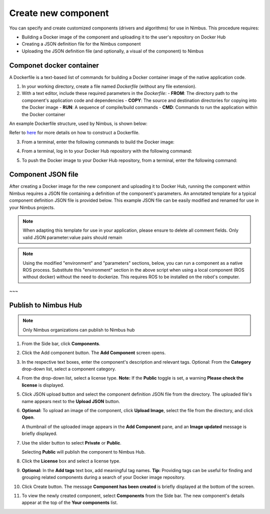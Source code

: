 .. _`Create new component`:

Create new component
======================

.. _`Nimbus`: index.md
.. _`Create new component`:


You can specify and create customized components (drivers and algorithms) for use in Nimbus. This procedure requires:

- Building a Docker image of the component and uploading it to the user's repository on Docker Hub
- Creating a JSON definition file for the Nimbus component
- Uploading the JSON definition file (and optionally, a visual of the component) to Nimbus


Componet docker container
------------------

A Dockerfile is a text-based list of commands for building a Docker container image of the native application code.

1. In your working directory, create a file named `Dockerfile` (without any file extension).

2. With a text editor, include these required parameters in the `Dockerfile`:
   - **FROM**: The directory path to the component's application code and dependencies
   - **COPY**: The source and destination directories for copying into the Docker image
   - **RUN**: A sequence of compile/build commands
   - **CMD**: Commands to run the application within the Docker container

An example Dockerfile structure, used by Nimbus, is shown below:

.. code-block:: bash
   :linenos:

   FROM ros:melodic
   COPY ./cogniteam_exploration cogniteam_exploration_ws/src/cogniteam_exploration
   COPY entrypoint.sh /entrypoint.sh
   RUN chmod +x /entrypoint.sh
   ENTRYPOINT [ "/entrypoint.sh" ]
   RUN apt-get update && apt-get install ros-melodic-angles -y && \
       apt-get install ros-melodic-image-geometry -y && \
       apt-get install ros-melodic-tf2 -y  && apt-get install ros-melodic-tf -y && \
       apt-get install ros-melodic-image-transport-plugins -y && \
       apt-get install ros-melodic-image-transport -y && \
       apt-get install ros-melodic-move-base-msgs -y && \
       apt-get install ros-melodic-actionlib-msgs && \
       apt-get install ros-melodic-cv-bridge -y && rm /var/lib/apt/lists/* -rf
   WORKDIR /cogniteam_exploration_ws/
   RUN . /opt/ros/melodic/setup.sh && catkin_make
   CMD  roslaunch exploration exploration.launch --screen

Refer to `here`_ for more details on how to construct a Dockerfile.

3. From a terminal, enter the following commands to build the Docker image:

.. code-block:: bash
   :linenos:

   cd path_of_Dockerfile
   docker buildx create --name <nameOfDockerImage>
   docker buildx use <nameOfDockerImage>
   docker run --privileged --rm tonistiigi/binfmt --install all
   docker buildx inspect --bootstrap

4. From a terminal, log in to your Docker Hub repository with the following command:

.. code-block:: bash
   :linenos:

   sudo docker login

5. To push the Docker image to your Docker Hub repository, from a terminal, enter the following command:

.. code-block:: bash
   :linenos:

   sudo docker buildx build --platform linux/arm64,linux/amd64 -t <nameOfDockerHubRepository>/nameOfDockerImage --push .

Component JSON file
--------------------------------------

After creating a Docker image for the new component and uploading it to Docker Hub, running the component within Nimbus requires a JSON file containing a definition of the component's parameters. 
An annotated template for a typical component definition JSON file is provided below. 
This example JSON file can be easily modified and renamed for use in your Nimbus projects.

.. note::
   
   When adapting this template for use in your application, please ensure to delete all comment fields. Only valid JSON parameter:value pairs should remain

.. code-block:: bash
   :linenos:

   {
      "name": "nimbus/hector",           ### Required, Component name
      "className": "Ros1Component",      ### Required, Component class, inputs: "Ros1Component"/"Ros2Component"  
      "description": "2D laser scan mapping using Hector mapping algorithm",
      "start": "START_MODE_AUTO",        ### Optional, defines if the component will load automatically("START_MODE_AUTO") or manualy("START_MODE_MANUAL")
      "environment": {                   ### When using Docker, "environment" represents the Docker image of the component
         "dockerInfo": 
         {
            "image": "hector1:latest",    ### Sets the repository name and image name inside Docker hub
            "commands": [                 ### Used to pass parameters to the component Docker container when it is launched
               "roslaunch",
               "hector_mapping",
               "hector_mapping.launch",
               "map_resolution:=${map_resolution}",
               "map_size:=${map_size}",
               "base_frame:=${base_frame}"
            ],
            "privileged": true,             ### Allows Docker permission to read and write to all devices on the robot computer.
            "gpu": false,                   ### Allows Docker acccess to the the device's GPU
            "networkHost": false,           ### Allows Docker access to host's networking namespace
            "binds": [                      ### Can be used to bind directory/device on the host machine to the Docker container
                        {
                           "source": "/dev/video0",     ### Location of the device/folder at the host 
                           "target": "/dev/video0"      ### Target location at the Docker container
                        }
            ]
         }
      },
      "parameters": {                    ### Parameters passed to the launch file (replaces params defined with ${} in the command section )
         "parameters": [
         {
            "name": "map_resolution",    ### Parameter name. Must be the same as in the "commands" section, above
            "description": "",           ### Optional
            "doubleValue": 0.1           ### Parameter data type
         },
         {
            "name": "map_string",
            "description": "",
            "stringValue": "string-value"
         },
         {
            "name": "int_param",
            "description": "",
            "integerValue": 1
         },
         {
            "name": "bool_param",
            "description": "",
            "booleanValue": "true"
         }
         ]
      },
      ### In this section, the parameters represent messages in the Nimbus format that can enter and exit the component.
      ### Nimbus messages viewed on Nimbus web are equivalent to ROS messages published between components.
      "streams": {
         "inputStreams": [
         {
            "name": "scan",                              ### Nimbus stream name
            "description": "",                           
            "streamMode": "STREAM_MODE_TOPIC",           ### Defines stream type (topic/service) inputs: "STREAM_MODE_TOPIC"/"STREAM_MODE_SERVICE"
            "ros_topic": {
               "topic": "/scan",                          ### The topic name used inside the ROS workspace
               "type": "Messages.sensor_msgs.LaserScan",  ### ROS message stream type
               "qosProfile": ""                           ### ROS2 parameter, documentation: https://docs.ros.org/en/humble/Concepts/About-Quality-of-Service-Settings.html
         }, {
            "name": "odom",
            "type": "Nimbus.Core.Messages.Ros1.Messages.nav_msgs.Odometry", ### "type" can be the Odometry stream or Pose stream.
            "ros_tf": {  ,                                                  ###  Transforms the input Odometry stream to the reference frame inside the component.
               "base_frame": "odom",
               "child_frame": "base_link",
               "rate": 10.0
            }
         },
         "latched": false,                                ### If set to true, saves the last published message
         "maxRate": 0                                     ### Defines the component's max publish rate from the agent to the backend
         }
         ],
         "outputStreams": [
         {
            "name": "map",
            "description": "",
            "streamMode": "STREAM_MODE_TOPIC",
            "ros_topic": {
               "topic": "/map",
               "type": "Messages.nav_msgs.OccupancyGrid",
               "qosProfile": ""                          
         }, {
            "name": "robot_pose",
            "type": "Messages.geometry_msgs.Pose",  ### "type" can be Odometry stream or Pose stream
            "ros_tf": {                             ### Transforms the tf output stream of the component to the reference frame
               "base_frame": "map",                  ### Of the robot pose.
               "child_frame": "base_link",
               "rate": 10.0
            }
         }, 
         "latched": false,
         "maxRate": 0,
         },
         ]
      },
      ### This section allows the component to view all devices using other components.
      ### Using the ROS tf package, Nimbus maintains the relationship between the coordinate frames of connected
      ### devices and the platform's base frame (e.g., base_link).
      "ros": {
         "base_frame": "base_link",  ### Platform's base frame
         "rate": 10.0,               ### rate of TF meseeages publish
         "publishTfDevices":true,    ### Nimbus agent will create TF's from the device location in relation to base_frame and publish to the component 
         "rosMasterUri": "",         ### Equals to: export ROS_MASTER_URI=http://ip:11311 command
         "rosIp": "",                ### Equals to: export ROS_IP=ip command
         "ros2DomainId": 0           ### Equals to: export ROS_DOMAIN_ID=number command    
      }
      ### The section is used for configuring the component to access a particular device.
      ### the device is identified by "productId" and "vendorId"
      "requiredDevices": [
            {
            "name": "laser",                    ### Device name
            "info": {
               "type": "USB_PORT_TYPE_SERIAL",   ### Device type
               "productId": "ea60",              ### Device product id
               "vendorId": "10c4",               ### Device vendor id
               "revision": "",
               "serial": "",
               "vendorName": "",
               "productName": "",
               "attributes": {},
               "ports": [],
               "id": ""
            },
            "mountAs": "/dev/ttyUSB0"           ### Used by Docker container
            }
         ]
   }



.. note::
   
   Using the modified "environment" and "parameters" sections, below, you can run a component as a native ROS process.
   Substitute this "environment" section in the above script when using a local component (ROS without docker)
   without the need to dockerize. This requires ROS to be installed on the robot's computer.

.. code-block:: bash
   :linenos:

   {
      "environment": 
      {
         "rosLocalInfo": 
         {
            "PackageName": "hector_mapping",          ### The name of the package that containes the launch file we want to execute
            "launchFile": "mapping_default.launch",   ### The name of the launch file that we want to execute
            "rosVersion": "",                         ### The ros version that installed on the robot's computer
            "dependencies": [],
            "workspaceSetup": "/opt/ros/melodic/setup.bash",  ### The full path of the setup.bash file which is located in the workspace that we want to "source"
            "required": true
         }
      }
   }
~~~

Publish to Nimbus Hub
----------------------------------

.. note::

   Only Nimbus organizations can publish to Nimbus hub

1. From the Side bar, click **Components**.
2. Click the Add component button. The **Add Component** screen opens.

   .. image:: https://raw.githubusercontent.com/AriYakir/nimbus.docs/main/nimbus-assets/add-component-screen.png
      :width: 80%
      :alt: Nimbus Hub

3. In the respective text boxes, enter the component's description and relevant tags.
   Optional: From the **Category** drop-down list, select a component category.

4. From the drop-down list, select a license type.
   **Note:** If the **Public** toggle is set, a warning **Please check the license** is displayed.

5. Click JSON upload button and select the component definition JSON file from the directory. The uploaded file's name appears next to the **Upload JSON** button.

6. **Optional:** To upload an image of the component, click **Upload Image**, select the file from the directory, and click **Open**.

   A thumbnail of the uploaded image appears in the **Add Component** pane, and an **Image updated** message is briefly displayed.

7. Use the slider button to select **Private** or **Public**.

   Selecting **Public** will publish the component to Nimbus Hub.

8. Click the **License** box and select a license type.

9. **Optional:** In the **Add tags** text box, add meaningful tag names.
   **Tip:** Providing tags can be useful for finding and grouping related components during a search of your Docker image repository.

10. Click Create button.
    The message **Component has been created** is briefly displayed at the bottom of the screen.

11. To view the newly created component, select **Components** from the Side bar.
    The new component's details appear at the top of the **Your components** list.

.. _Docker: https://www.docker.com
.. _install: https://docs.docker.com/buildx/working-with-buildx
.. _buildx: https://docs.docker.com/buildx/working-with-buildx
.. _here: https://docs.docker.com/
